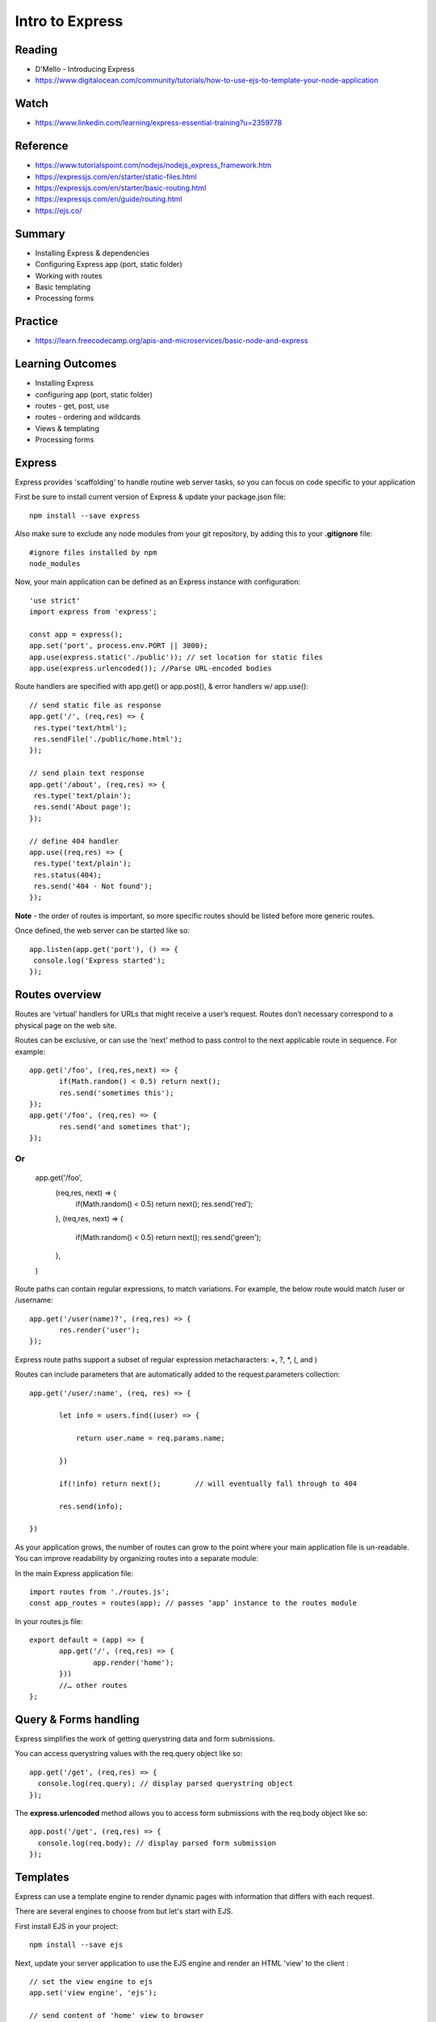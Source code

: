 Intro to Express
****

Reading
####
- D'Mello - Introducing Express
- https://www.digitalocean.com/community/tutorials/how-to-use-ejs-to-template-your-node-application

Watch
####
- https://www.linkedin.com/learning/express-essential-training?u=2359778

Reference
####
- https://www.tutorialspoint.com/nodejs/nodejs_express_framework.htm
- https://expressjs.com/en/starter/static-files.html
- https://expressjs.com/en/starter/basic-routing.html 
- https://expressjs.com/en/guide/routing.html 
- https://ejs.co/

Summary
####
- Installing Express & dependencies
- Configuring Express app (port, static folder)
- Working with routes
- Basic templating
- Processing forms

Practice
####
- https://learn.freecodecamp.org/apis-and-microservices/basic-node-and-express

Learning Outcomes
####
- Installing Express
- configuring app (port, static folder)
- routes - get, post, use
- routes - ordering and wildcards
- Views & templating
- Processing forms

Express
####
Express provides 'scaffolding' to handle routine web server tasks, so you can focus on code specific to your application

First be sure to install current version of Express & update your package.json file:
::

    npm install --save express

Also make sure to exclude any node modules from your git repository, by adding this to your **.gitignore** file:
::

    #ignore files installed by npm
    node_modules

Now, your main application can be defined as an Express instance with configuration:
::

    'use strict'
    import express from 'express';

    const app = express();
    app.set('port', process.env.PORT || 3000);
    app.use(express.static('./public')); // set location for static files
    app.use(express.urlencoded()); //Parse URL-encoded bodies

Route handlers are specified with app.get() or app.post(), & error handlers w/ app.use():
::

    // send static file as response
    app.get('/', (req,res) => {
     res.type('text/html');
     res.sendFile('./public/home.html');
    });
    
    // send plain text response
    app.get('/about', (req,res) => {
     res.type('text/plain');
     res.send('About page');
    });
    
    // define 404 handler
    app.use((req,res) => {
     res.type('text/plain'); 
     res.status(404);
     res.send('404 - Not found');
    });

**Note** - the order of routes is important, so more specific routes should be listed before more generic routes. 

Once defined, the web server can be started like so:
::

    app.listen(app.get('port'), () => {
     console.log('Express started'); 
    });


Routes overview
####

Routes are ‘virtual’ handlers for URLs that might receive a user’s request. Routes don’t necessary correspond to a physical page on the web site.

Routes can be exclusive, or can use the ‘next’ method to pass control to the next applicable route in sequence. For example:
::

    app.get('/foo', (req,res,next) => {
           if(Math.random() < 0.5) return next();
           res.send('sometimes this');
    });
    app.get('/foo', (req,res) => {
           res.send('and sometimes that');
    });


Or
::
    app.get('/foo',
           (req,res, next) => {
                   if(Math.random() < 0.5) return next();
                   res.send('red');
           },
           (req,res, next) => {
                   if(Math.random() < 0.5) return next();
                   res.send('green');
           },
    )


Route paths can contain regular expressions, to match variations. For example, the below route would match /user or /username:
::
    app.get('/user(name)?', (req,res) => {
           res.render('user');
    });

Express route paths support a subset of regular expression metacharacters: +, ?, *, (, and )

Routes can include parameters that are automatically added to the request.parameters collection:
::

    app.get('/user/:name', (req, res) => {

           let info = users.find((user) => {

               return user.name = req.params.name;

           })

           if(!info) return next();        // will eventually fall through to 404

           res.send(info);

    })

As your application grows, the number of routes can grow to the point where your main application file is un-readable. You can improve readability by organizing routes into a separate module:

In the main Express application file:
::

    import routes from './routes.js';
    const app_routes = routes(app); // passes ‘app’ instance to the routes module


In your routes.js file:
::
    export default = (app) => {
           app.get('/', (req,res) => {
                   app.render('home');
           }))
           //… other routes
    };


Query & Forms handling
####

Express simplifies the work of getting querystring data and form submissions.

You can access querystring values with the req.query object like so:
::

    app.get('/get', (req,res) => {
      console.log(req.query); // display parsed querystring object
    });

The **express.urlencoded** method allows you to access form submissions with the req.body object like so:
::

    app.post('/get', (req,res) => {
      console.log(req.body); // display parsed form submission
    });
 
Templates
####

Express can use a template engine to render dynamic pages with information that differs with each request.

There are several engines to choose from but let's start with EJS.

First install EJS in your project:
::

    npm install --save ejs

Next, update your server application to use the EJS engine and render an HTML 'view' to the client :
::
    // set the view engine to ejs
    app.set('view engine', 'ejs');

    // send content of 'home' view to browser
    app.get('/', (req,res) => {
     res.render('home');
    });

- Express expects the views in a **/views** sub-folder
- Express can use partials for elements to display on multiple pages.
- EJS expects views and partials files to have a **.ejs** file extension,

Express can render the view with dynamic content passed as a JSON object: 
::

    // send content of 'home' view
    app.get('/get', (req,res) => {
     let result = book.getItem(req.query.title);
     res.render('details', {title: req.query.title, result: result });
    });

EJS uses <%=  %> syntax to identify placeholders in HTML that should be replaced with dynamic information. For example:
::
    <h2>Book title: <%= title %></h2>

Where 'title' is provided to the template by the `render()` command.

EJS templates can support basic programmatic operations like loops and flow control. Block commands are prefaced with # and end with /.
::
    <% if (title) { %>
      <h2>Book title: <%= title %></h2>
    <% } else { %>
      <h2>Please enter a title</h2>
    <% } %>

EJS supports loops. For example, if we have 'books' array, where each array item has a 'title' property:
::

      <% books.forEach(function(book) { %>
        <li> <%= book.title %> </li>
      <% }); %>


If the value for a given property is an object, you can use dot notation to reference its properties:
::
    <% if (result) { %>
        <li>Title: <%= result.title %>
        <li>Author: <%= result.author %>
        <li>Pubdate: <%= result.pubdate %>
    <% } else { %>
        not found
    <% } %>

Passing JavaScript Code
####

Sometimes it's useful to pass JavaScript data to a EJS template, so it can be used by scripts in the HTML. For example, the server might render data like so:
::
    let names = ['david','sue','aisha'];
    app.get('/', (req,res) => {
      res.type('text/html');
      res.render('home', {names: JSON.stringify(names)});
    });
    
Where the EJS template might look like this:
::
    <script>
    <% if (names) { %>
       var names = <%- names %>
       console.log(names.length())
    <% } %>
    </script>
